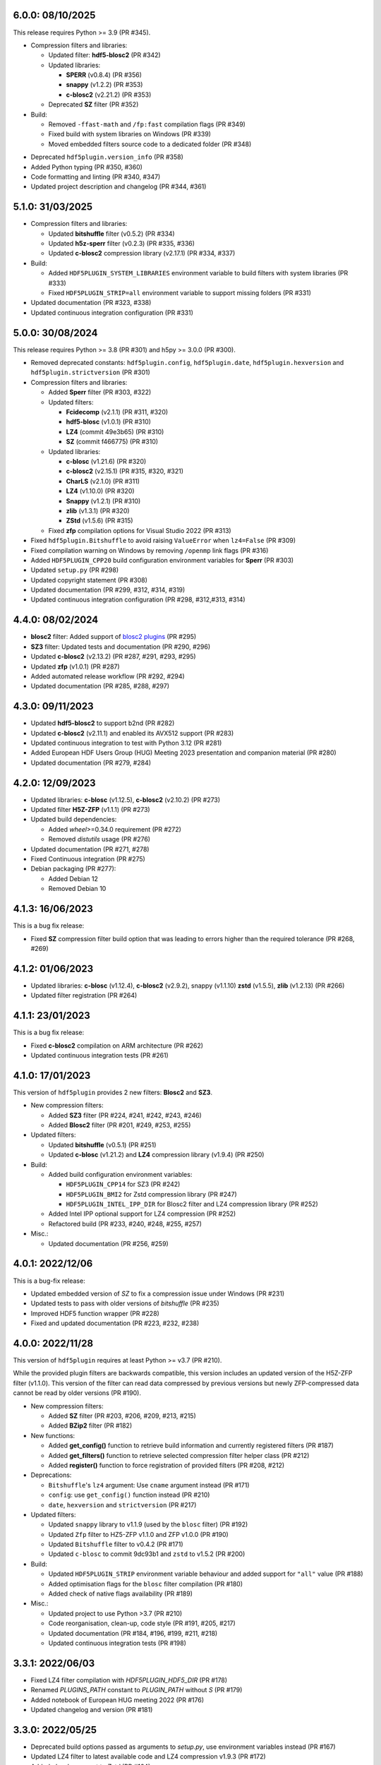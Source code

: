 6.0.0: 08/10/2025
-----------------

This release requires Python >= 3.9 (PR #345).

- Compression filters and libraries:

  * Updated filter: **hdf5-blosc2** (PR #342)
  * Updated libraries:

    - **SPERR** (v0.8.4) (PR #356)
    - **snappy** (v1.2.2) (PR #353)
    - **c-blosc2** (v2.21.2) (PR #353)

  * Deprecated **SZ** filter (PR #352)

- Build:

  * Removed ``-ffast-math`` and ``/fp:fast`` compilation flags (PR #349)
  * Fixed build with system libraries on Windows (PR #339)
  * Moved embedded filters source code to a dedicated folder (PR #348)

* Deprecated ``hdf5plugin.version_info`` (PR #358)
* Added Python typing (PR #350, #360)
* Code formatting and linting (PR #340, #347)
* Updated project description and changelog (PR #344, #361)

5.1.0: 31/03/2025
-----------------

- Compression filters and libraries:

  * Updated **bitshuffle** filter (v0.5.2) (PR #334)
  * Updated **h5z-sperr** filter (v0.2.3) (PR #335, #336)
  * Updated **c-blosc2** compression library (v2.17.1) (PR #334, #337)

- Build:

  * Added ``HDF5PLUGIN_SYSTEM_LIBRARIES`` environment variable to build filters with system libraries (PR #333)
  * Fixed ``HDF5PLUGIN_STRIP=all`` environment variable to support missing folders (PR #331)

- Updated documentation (PR #323, #338)
- Updated continuous integration configuration (PR #331)

5.0.0: 30/08/2024
-----------------

This release requires Python >= 3.8 (PR #301) and h5py >= 3.0.0 (PR #300).

- Removed deprecated constants: ``hdf5plugin.config``, ``hdf5plugin.date``, ``hdf5plugin.hexversion`` and ``hdf5plugin.strictversion`` (PR #301)
- Compression filters and libraries:

  * Added **Sperr** filter (PR #303, #322)
  * Updated filters:

    - **Fcidecomp** (v2.1.1) (PR #311, #320)
    - **hdf5-blosc** (v1.0.1) (PR #310)
    - **LZ4** (commit 49e3b65) (PR #310)
    - **SZ** (commit f466775) (PR #310)

  * Updated libraries:

    - **c-blosc** (v1.21.6) (PR #320)
    - **c-blosc2** (v2.15.1) (PR #315, #320, #321)
    - **CharLS** (v2.1.0) (PR #311)
    - **LZ4** (v1.10.0) (PR #320)
    - **Snappy** (v1.2.1) (PR #310)
    - **zlib** (v1.3.1) (PR #320)
    - **ZStd** (v1.5.6) (PR #315)

  * Fixed **zfp** compilation options for Visual Studio 2022 (PR #313)

- Fixed ``hdf5plugin.Bitshuffle`` to avoid raising ``ValueError`` when ``lz4=False`` (PR #309)
- Fixed compilation warning on Windows by removing ``/openmp`` link flags (PR #316)
- Added ``HDF5PLUGIN_CPP20`` build configuration environment variables for **Sperr** (PR #303)
- Updated ``setup.py`` (PR #298)
- Updated copyright statement (PR #308)
- Updated documentation (PR #299, #312, #314, #319)
- Updated continuous integration configuration (PR #298, #312,#313, #314)

4.4.0: 08/02/2024
-----------------

- **blosc2** filter: Added support of `blosc2 plugins <https://www.blosc.org/posts/dynamic-plugins/>`_ (PR #295)
- **SZ3** filter: Updated tests and documentation (PR #290, #296)
- Updated **c-blosc2** (v2.13.2) (PR #287, #291, #293, #295)
- Updated **zfp** (v1.0.1) (PR #287)

- Added automated release workflow (PR #292, #294)
- Updated documentation (PR #285, #288, #297)

4.3.0: 09/11/2023
-----------------

- Updated **hdf5-blosc2** to support b2nd (PR #282)
- Updated **c-blosc2** (v2.11.1) and enabled its AVX512 support (PR #283)

- Updated continuous integration to test with Python 3.12 (PR #281)
- Added European HDF Users Group (HUG) Meeting 2023 presentation and companion material (PR #280)
- Updated documentation (PR #279, #284)

4.2.0: 12/09/2023
-----------------

- Updated libraries: **c-blosc** (v1.12.5), **c-blosc2** (v2.10.2) (PR #273)
- Updated filter **H5Z-ZFP** (v1.1.1) (PR #273)

- Updated build dependencies:

  * Added `wheel`>=0.34.0 requirement (PR #272)
  * Removed `distutils` usage (PR #276)

- Updated documentation (PR #271, #278)
- Fixed Continuous integration (PR #275)
- Debian packaging (PR #277):

  * Added Debian 12
  * Removed Debian 10

4.1.3: 16/06/2023
-----------------

This is a bug fix release:

- Fixed **SZ** compression filter build option that was leading to errors higher than the required tolerance (PR #268, #269)

4.1.2: 01/06/2023
-----------------

- Updated libraries: **c-blosc** (v1.12.4), **c-blosc2** (v2.9.2), snappy (v1.1.10) **zstd** (v1.5.5), **zlib** (v1.2.13) (PR #266)
- Updated filter registration (PR #264)

4.1.1: 23/01/2023
-----------------

This is a bug fix release:

- Fixed **c-blosc2** compilation on ARM architecture (PR #262)
- Updated continuous integration tests (PR #261)

4.1.0: 17/01/2023
-----------------

This version of ``hdf5plugin`` provides 2 new filters: **Blosc2** and **SZ3**.

- New compression filters:

  * Added **SZ3** filter (PR #224, #241, #242, #243, #246)
  * Added **Blosc2** filter (PR #201, #249, #253, #255)

- Updated filters:

  * Updated **bitshuffle** (v0.5.1) (PR #251)
  * Updated **c-blosc** (v1.21.2) and **LZ4** compression library (v1.9.4) (PR #250)

- Build:

  * Added build configuration environment variables:

    * ``HDF5PLUGIN_CPP14`` for SZ3 (PR #242)
    * ``HDF5PLUGIN_BMI2`` for Zstd compression library (PR #247)
    * ``HDF5PLUGIN_INTEL_IPP_DIR`` for Blosc2 filter and LZ4 compression library (PR #252)

  * Added Intel IPP optional support for LZ4 compression (PR #252)
  * Refactored build (PR #233, #240, #248, #255, #257)

- Misc.:

  * Updated documentation (PR #256, #259)

4.0.1: 2022/12/06
-----------------

This is a bug-fix release:

- Updated embedded version of `SZ` to fix a compression issue under Windows (PR #231)
- Updated tests to pass with older versions of `bitshuffle` (PR #235)
- Improved HDF5 function wrapper (PR #228)
- Fixed and updated documentation (PR #223, #232, #238)

4.0.0: 2022/11/28
-----------------

This version of ``hdf5plugin`` requires at least Python >= v3.7 (PR #210).

While the provided plugin filters are backwards compatible, this version includes an updated version of the H5Z-ZFP filter (v1.1.0). This version of the filter can read data compressed by previous versions but newly ZFP-compressed data cannot be read by older versions (PR #190). 

- New compression filters:

  * Added **SZ** filter (PR #203, #206, #209, #213, #215)
  * Added **BZip2** filter (PR #182)

- New functions:

  * Added **get_config()** function to retrieve build information and currently registered filters (PR #187)
  * Added **get_filters()** function to retrieve selected compression filter helper class (PR #212)
  * Added **register()** function to force registration of provided filters (PR #208, #212)

- Deprecations:

  * ``Bitshuffle``'s ``lz4`` argument: Use ``cname`` argument instead (PR #171)
  * ``config``: use ``get_config()`` function instead (PR #210)
  * ``date``, ``hexversion`` and ``strictversion`` (PR #217)

- Updated filters:

  * Updated ``snappy`` library to v1.1.9 (used by the ``blosc`` filter) (PR #192)
  * Updated ``Zfp`` filter to HZ5-ZFP v1.1.0 and ZFP v1.0.0 (PR #190)
  * Updated ``Bitshuffle`` filter to v0.4.2 (PR #171)
  * Updated ``c-blosc`` to commit 9dc93b1 and ``zstd`` to v1.5.2 (PR #200)

- Build:

  * Updated ``HDF5PLUGIN_STRIP`` environment variable behaviour and added support for ``"all"`` value (PR #188)
  * Added optimisation flags for the ``blosc`` filter compilation (PR #180)
  * Added check of native flags availability (PR #189)

- Misc.:

  * Updated project to use Python >3.7 (PR #210)
  * Code reorganisation, clean-up, code style (PR #191, #205, #217)
  * Updated documentation (PR #184, #196, #199, #211, #218)
  * Updated continuous integration tests (PR #198)

3.3.1: 2022/06/03
-----------------

- Fixed LZ4 filter compilation with `HDF5PLUGIN_HDF5_DIR` (PR #178)
- Renamed `PLUGINS_PATH` constant to `PLUGIN_PATH` without `S` (PR #179)
- Added notebook of European HUG meeting 2022 (PR #176)
- Updated changelog and version (PR #181)

3.3.0: 2022/05/25
-----------------

- Deprecated build options passed as arguments to `setup.py`, use environment variables instead (PR #167)
- Updated LZ4 filter to latest available code and LZ4 compression v1.9.3 (PR #172)
- Added `clevel` argument to `Zstd` (PR #164)
- Added `config.embedded_filters` to advertise embedded filters, and `HDF5PLUGIN_STRIP` to configure it during the build (PR #169)
- Added `-v` option to `python -m hdf5plugin.test` (PR #166)
- Changed "filter already loaded, skip it." log message from warning to info (PR #168)
- Updated build, now using `pyproject.toml` (PR #167, #173)
- Updated changelog and version (PR #174)

3.2.0: 2021/10/15
-----------------

- Updated libraries: blosc v1.21.1 (lz4 v1.9.3, zlib v1.2.11, zstd v1.5.0), snappy v1.1.8 (PR #152, #156)
- Fixed compilation issue occuring on ppc64le in conda-forge (PR #154)
- Documentation: Added European HDF User Group presentation (PR #150) and updated changelog (PR #155)

3.1.1: 2021/07/07
-----------------

This is a bug fix release:

- Fixed `hdf5plugin` when installed as a Debian/Ubuntu package (PR #147)
- Fixed and updated documentation (PR #143, #148)

3.1.0: 2021/07/02
-----------------

This version of `hdf5plugin` requires Python3 adds `mips64` supports and improves support for other architectures.

- Added support of `mips64` architecture (PR #126)
- Added enhanced documentation based on sphinx hosted at http://www.silx.org/doc/hdf5plugin/latest/ and on readthedocs.org (PR #137, #139, #141)
- Fixed LZ4 filter by downgrading used lz4 algorithm implementation (PR #123)
- Fixed `python setup.py install` (PR #125, #130)
- Improved build options support (PR #125, #130, #135, #140)
- Improved tests (PR #128, #129, #132)
- Cleaned-up python2 compatibility code (PR #134)
- Updated project description/metadata: Added Python3.9, `python_requires`, updated status to "Stable" (PR #119, #127, #138)
- Updated CHANGELOG and version (PR #142)

3.0.0
-----

This version of `hdf5plugin` requires Python3 and supports arm64 architecture.

- Stopped Python2.7 support (PR #104, #105)
- Added support of arm64 architecture (PR #116)
- Added `Zstd` filter to the supported plugin list (PR #106)
- Added `hdf5plugin.config` to retrieve build options at runtime (PR #113)
- Added support of build configuration through environment variables (PR #116)
- Fixed `FciDecomp` error message when built without c++11 (PR #113)
- Updated blosc compile flags (`-std-c99`) to build for manylinux1 (PR #109)
- Updated c-blosc to v1.20.1 (PR #101)
- Updated: continuous integration (PR #104, #111), project structure (PR #114, #118), changelog (PR #117)

2.3.2
-----

This is the last version of `hdf5plugin` supporting Python 2.7.

- Enabled SIMD on power9 for bitshuffle filter (PR #90)
- Added github actions continous intergration (PR #99)
- Added debian/ubuntu packaging support (PR #87)
- Fixed compilation under macos10.15 with Python 3.8 (PR #102)
- Fixed `numpy` 1.20 deprecation warning (PR #97)
- Updated CHANGELOG and version (PR #91, #103)

2.3.1
-----

- Fixed support of wheel package version >= 0.35 (PR #82)
- Fixed typo in error log (PR #81)
- Continuous integration: Added check of package description (PR #80)
- Fixed handling of version info (PR #84)

2.3
---

- Added ZFP filter (PR #74, #77)
- Updated README (PR #76, #79)

2.2
---

- Added FCIDECOMP filter (PR #68, #71)

2.1.2
-----

- Fixed OpenMP compilation flag (PR #64)
- Fixed support of `wheel` package version >= 0.34 (PR #64)
- Continuous Integration: Run tests with python3 on macOS rather than python2. (PR #66)

2.1.1
-----

- Fixed `--native` build option on platform other than x86_64 (PR #62)
- Fixed build of the snappy C++11 library for blosc on macOS (PR #60)

2.1.0
-----

- Added `--openmp=[False|True]` build option to compile bitshuffle filter with OpenMP. (PR #51)
- Added `--sse2=[True|False]` build option to compile blosc and bitshuffle filters with SSE2 instructions if available. (PR #52)
- Added `--avx2=[True|False]` build option to compile blosc and bitshuffle filters with AVX2 instructions if available. (PR #52)
- Added `--native=[True|False]` build option to compile filters for native CPU architecture. This enables SSE2/AVX2 support for the bitshuffle filter if available. (PR #52)
- Added snappy compression to the blosc filter if C++11 is available (`--cpp11=[True|False]` build option). (PR #54)
- Improved wheel generation by using root_is_pure=True setting. (PR #49)

2.0.0
-----

- Added compression support for Linux and macOS
- Added blosc filter
- Added helper class (Blosc, Bitshuffle and LZ4) to ease providing compression arguments to h5py
- Added tests
- Updated documentation
- Building from source through setup.py
- No longer use the plugin mechanism via HDF5_PLUGIN_PATH environment variable

1.4.1
-----

- Support Python 3.7 under 64-bit windows

1.4.0
-----

- Manylinux support

1.3.1
-----

- Support Python 3.6 under 64-bit windows.

1.3.0
-----

- Add 64-bit manylinux version LZ4 filter plugin

- Add 64-bit manylinux version bitshuffle plugin

- Implement continuous imtegration testing


1.2.0
-----

- Add LZ4 filter plugin for MacOS

- Add bitshuffle plugin decompressor for MacOS

1.1.0
-----

- Add bitshuffle plugin.

- Document origin and license of the used sources.

1.0.1
-----

- Replace corrupted VS2015 64 bit dll.

1.0.0
-----

- Initial release with LZ4 filter plugin.
